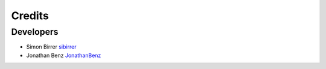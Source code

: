 =======
Credits
=======

Developers
----------

* Simon Birrer `sibirrer <https://github.com/sibirrer/>`_
* Jonathan Benz `JonathanBenz <https://github.com/JonathanBenz/>`_
